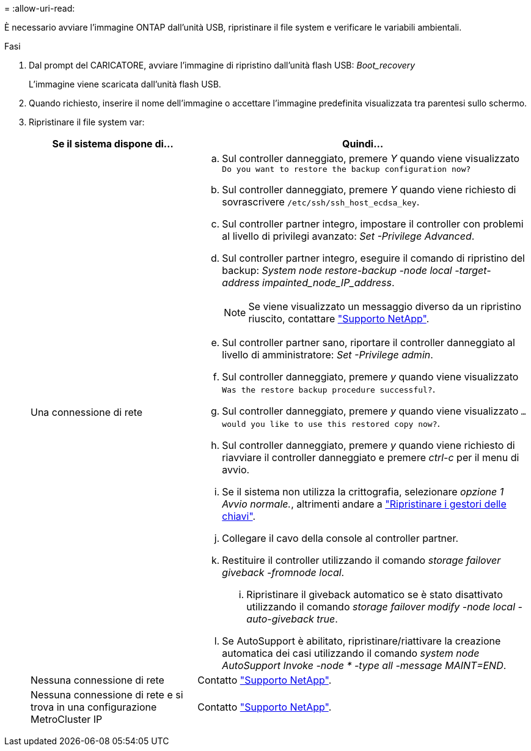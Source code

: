 = 
:allow-uri-read: 


È necessario avviare l'immagine ONTAP dall'unità USB, ripristinare il file system e verificare le variabili ambientali.

.Fasi
. Dal prompt del CARICATORE, avviare l'immagine di ripristino dall'unità flash USB: _Boot_recovery_
+
L'immagine viene scaricata dall'unità flash USB.

. Quando richiesto, inserire il nome dell'immagine o accettare l'immagine predefinita visualizzata tra parentesi sullo schermo.
. Ripristinare il file system var:
+
[cols="1,2"]
|===
| Se il sistema dispone di... | Quindi... 


 a| 
Una connessione di rete
 a| 
.. Sul controller danneggiato, premere _Y_ quando viene visualizzato `Do you want to restore the backup configuration now?`
.. Sul controller danneggiato, premere _Y_ quando viene richiesto di sovrascrivere `/etc/ssh/ssh_host_ecdsa_key`.
.. Sul controller partner integro, impostare il controller con problemi al livello di privilegi avanzato: _Set -Privilege Advanced_.
.. Sul controller partner integro, eseguire il comando di ripristino del backup: _System node restore-backup -node local -target-address impainted_node_IP_address_.
+

NOTE: Se viene visualizzato un messaggio diverso da un ripristino riuscito, contattare https://support.netapp.com["Supporto NetApp"].

.. Sul controller partner sano, riportare il controller danneggiato al livello di amministratore: _Set -Privilege admin_.
.. Sul controller danneggiato, premere _y_ quando viene visualizzato `Was the restore backup procedure successful?`.
.. Sul controller danneggiato, premere _y_ quando viene visualizzato `...would you like to use this restored copy now?`.
.. Sul controller danneggiato, premere _y_ quando viene richiesto di riavviare il controller danneggiato e premere _ctrl-c_ per il menu di avvio.
.. Se il sistema non utilizza la crittografia, selezionare _opzione 1 Avvio normale._, altrimenti andare a link:bootmedia-encryption-restore.html["Ripristinare i gestori delle chiavi"].
.. Collegare il cavo della console al controller partner.
.. Restituire il controller utilizzando il comando _storage failover giveback -fromnode local_.
+
... Ripristinare il giveback automatico se è stato disattivato utilizzando il comando _storage failover modify -node local -auto-giveback true_.


.. Se AutoSupport è abilitato, ripristinare/riattivare la creazione automatica dei casi utilizzando il comando _system node AutoSupport Invoke -node * -type all -message MAINT=END_.




 a| 
Nessuna connessione di rete
 a| 
Contatto https://support.netapp.com["Supporto NetApp"].



 a| 
Nessuna connessione di rete e si trova in una configurazione MetroCluster IP
 a| 
Contatto https://support.netapp.com["Supporto NetApp"].

|===

